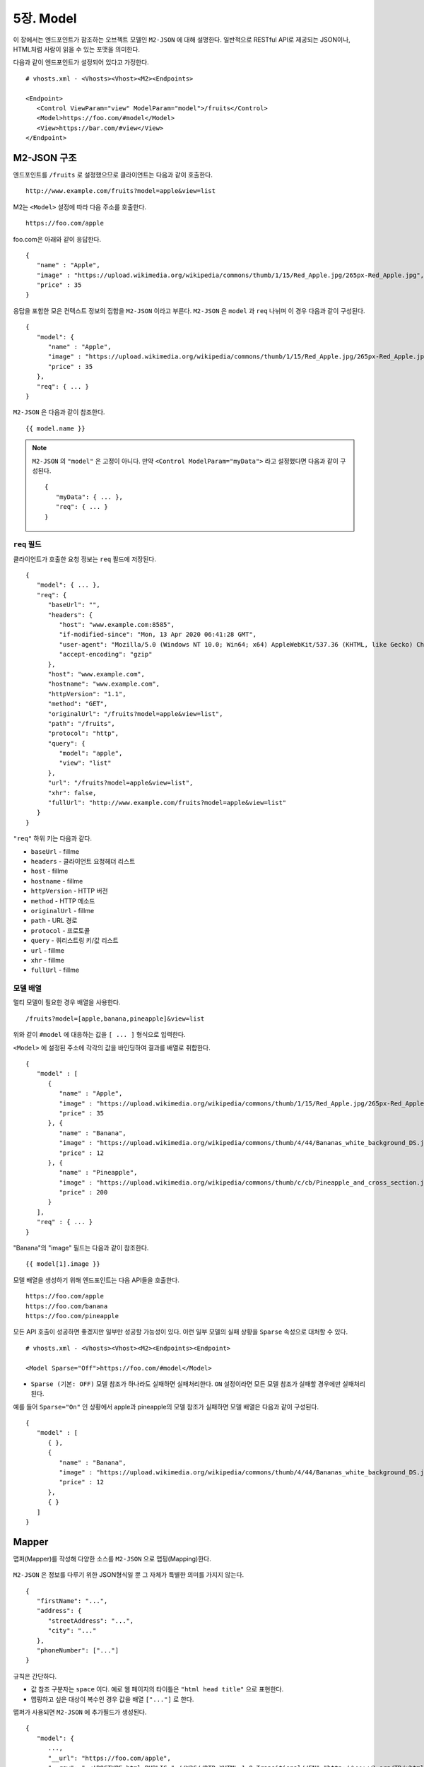 .. _mvc:

5장. Model
******************

이 장에서는 엔드포인트가 참조하는 오브젝트 모델인 ``M2-JSON`` 에 대해 설명한다.
일반적으로 RESTful API로 제공되는 JSON이나, HTML처럼 사람이 읽을 수 있는 포맷을 의미한다. 

다음과 같이 엔드포인트가 설정되어 있다고 가정한다. ::

   # vhosts.xml - <Vhosts><Vhost><M2><Endpoints>

   <Endpoint>
      <Control ViewParam="view" ModelParam="model">/fruits</Control>
      <Model>https://foo.com/#model</Model>
      <View>https://bar.com/#view</View>
   </Endpoint>


M2-JSON 구조
====================================

엔드포인트를 ``/fruits`` 로 설정했으므로 클라이언트는 다음과 같이 호출한다. ::

   http://www.example.com/fruits?model=apple&view=list


M2는 ``<Model>`` 설정에 따라 다음 주소를 호출한다. ::

   https://foo.com/apple

foo.com은 아래와 같이 응답한다.

::

   {
      "name" : "Apple",
      "image" : "https://upload.wikimedia.org/wikipedia/commons/thumb/1/15/Red_Apple.jpg/265px-Red_Apple.jpg",
      "price" : 35
   }


응답을 포함한 모은 컨텍스트 정보의 집합을 ``M2-JSON`` 이라고 부른다. ``M2-JSON`` 은 ``model`` 과 ``req`` 나뉘며 이 경우 다음과 같이 구성된다. ::

   {
      "model": {
         "name" : "Apple",
         "image" : "https://upload.wikimedia.org/wikipedia/commons/thumb/1/15/Red_Apple.jpg/265px-Red_Apple.jpg",
         "price" : 35
      },
      "req": { ... }
   }

``M2-JSON`` 은 다음과 같이 참조한다. ::

   {{ model.name }}   


.. note::

   ``M2-JSON`` 의 ``"model"`` 은 고정이 아니다. 만약 ``<Control ModelParam="myData">`` 라고 설정했다면 다음과 같이 구성된다. ::

      {
         "myData": { ... },         
         "req": { ... }
      }



``req`` 필드
------------------------------------

클라이언트가 호출한 요청 정보는 ``req`` 필드에 저장된다. ::

   {
      "model": { ... },
      "req": {
         "baseUrl": "",
         "headers": {
            "host": "www.example.com:8585",
            "if-modified-since": "Mon, 13 Apr 2020 06:41:28 GMT",
            "user-agent": "Mozilla/5.0 (Windows NT 10.0; Win64; x64) AppleWebKit/537.36 (KHTML, like Gecko) Chrome/74.0.3729.157 Safari/537.36",
            "accept-encoding": "gzip"
         },
         "host": "www.example.com",
         "hostname": "www.example.com",
         "httpVersion": "1.1",
         "method": "GET",
         "originalUrl": "/fruits?model=apple&view=list",
         "path": "/fruits",
         "protocol": "http",
         "query": {
            "model": "apple",
            "view": "list"
         },
         "url": "/fruits?model=apple&view=list",
         "xhr": false,
         "fullUrl": "http://www.example.com/fruits?model=apple&view=list"
      }
   }

``"req"`` 하위 키는 다음과 같다.

-  ``baseUrl`` - fillme
-  ``headers`` - 클라이언트 요청헤더 리스트
-  ``host`` - fillme
-  ``hostname`` - fillme
-  ``httpVersion`` - HTTP 버전
-  ``method`` - HTTP 메소드
-  ``originalUrl`` - fillme
-  ``path`` - URL 경로
-  ``protocol`` - 프로토콜
-  ``query`` - 쿼리스트링 키/값 리스트
-  ``url`` - fillme
-  ``xhr`` - fillme
-  ``fullUrl`` - fillme



모델 배열
------------------------------------

멀티 모델이 필요한 경우 배열을 사용한다. ::

   /fruits?model=[apple,banana,pineapple]&view=list


위와 같이 ``#model`` 에 대응하는 값을 ``[ ... ]`` 형식으로 입력한다. 


``<Model>`` 에 설정된 주소에 각각의 값을 바인딩하여 결과를 배열로 취합한다. ::

   {
      "model" : [
         {
            "name" : "Apple",
            "image" : "https://upload.wikimedia.org/wikipedia/commons/thumb/1/15/Red_Apple.jpg/265px-Red_Apple.jpg",
            "price" : 35
         }, {
            "name" : "Banana",
            "image" : "https://upload.wikimedia.org/wikipedia/commons/thumb/4/44/Bananas_white_background_DS.jpg/320px-Bananas_white_background_DS.jpg",
            "price" : 12
         }, {
            "name" : "Pineapple",
            "image" : "https://upload.wikimedia.org/wikipedia/commons/thumb/c/cb/Pineapple_and_cross_section.jpg/286px-Pineapple_and_cross_section.jpg",
            "price" : 200
         }
      ],
      "req" : { ... }
   }

"Banana"의 "image" 필드는 다음과 같이 참조한다. ::

   {{ model[1].image }}


모델 배열을 생성하기 위해 엔드포인트는 다음 API들을 호출한다. ::

   https://foo.com/apple
   https://foo.com/banana
   https://foo.com/pineapple


모든 API 호출이 성공하면 좋겠지만 일부만 성공할 가능성이 있다. 
이런 일부 모델의 실패 상황을 ``Sparse`` 속성으로 대처할 수 있다. ::

   # vhosts.xml - <Vhosts><Vhost><M2><Endpoints><Endpoint>

   <Model Sparse="Off">https://foo.com/#model</Model>

-  ``Sparse (기본: OFF)`` 모델 참조가 하나라도 실패하면 실패처리한다. ``ON`` 설정이라면 모든 모델 참조가 실패할 경우에만 실패처리 된다.


예를 들어 ``Sparse="On"`` 인 상황에서 apple과 pineapple의 모델 참조가 실패하면 모델 배열은 다음과 같이 구성된다. ::

   {
      "model" : [
         { },
         {
            "name" : "Banana",
            "image" : "https://upload.wikimedia.org/wikipedia/commons/thumb/4/44/Bananas_white_background_DS.jpg/320px-Bananas_white_background_DS.jpg",
            "price" : 12
         },
         { }
      ]
   }



Mapper
====================================

맵퍼(Mapper)를 작성해 다양한 소스를 ``M2-JSON`` 으로 맵핑(Mapping)한다.

.. figure:: img/m2_userguide_04.png
    :align: center


``M2-JSON`` 은 정보를 다루기 위한 JSON형식일 뿐 그 자체가 특별한 의미를 가지지 않는다. ::

   {
      "firstName": "...",
      "address": {
         "streetAddress": "...",
         "city": "..."
      },
      "phoneNumber": ["..."]
   }


규칙은 간단하다.

-  값 참조 구분자는 ``space`` 이다. 예로 웹 페이지의 타이틀은 ``"html head title"`` 으로 표현한다.
-  맵핑하고 싶은 대상이 복수인 경우 값을 배열 ``["..."]`` 로 한다.


맵퍼가 사용되면 ``M2-JSON`` 에 추가필드가 생성된다. ::

   {
      "model": {
         ...,
         "__url": "https://foo.com/apple",
         "__raw": " <!DOCTYPE html PUBLIC "-//W3C//DTD XHTML 1.0 Transitional//EN" "http://www.w3.org/TR/xhtml1/DTD/xhtml1-transitional.dtd"> ..."
      },
      "req": { ... }
   }

-  ``__url`` - 엔드포인트가 호출한 URL
-  ``__raw`` - 원시(RAW) 데이터



JSON
---------------------------------------

-  JSON은 별도의 맵핑 없이 ``M2-JSON`` 으로 사용 가능하다.



HTML/XML
---------------------------------------

-  HTML과 XML 맵핑 규칙은 동일하며 추가적인 표현을 제공한다.
-  class 는 접두어 # 으로 참조한다.
-  id 는 접두어 . 으로 참조한다.
-  <Element>의 속성은 Element.속성키 으로 참조한다.

::

   <!DOCTYPE html>
   <html>
      <style type="text/css">
      <!--
         .foo {color:red};
         #bar {color:yellow};
         .foobar {color:cyan};
      //-->
      </style>
      <head>
         <title>Amazon.com: Online Shopping</title>
      </head>
      <body>        
         <h1>Amazon.com, Inc.</h1>
         <img id="foobar" src="https://amazon.com/logo.jpg" />
         <p class="foo">is an American multinational technology company </p>
         <p class="foo">based in Seattle that focuses on e-commerce,</p>
         <p class="foo">cloud computing, digital streaming, and artificial intelligence.</p>
      </body>
   </html>

예제 HTML은 다음과 같이 맵핑 가능하다. ::

   {
      "myTitle" : "html head title",
      "meta" : {
         "logo" : "#foobar img.src",
         "name" : "html body h1",
      },
      "descriptions" : [ ".foo"],
   }

위 맵핑은 아래와 같은 ``M2-JSON`` 으로 변환된다. ::

   {
      "myTitle" : "Amazon.com: Online Shopping",
      "meta" : {
         "logo" : "https://amazon.com/logo.jpg",
         "name" : "Amazon.com, Inc.",
      },
      "descriptions" : [ 
         "is an American multinational technology company",
         "based in Seattle that focuses on e-commerce,",
         "cloud computing, digital streaming, and artificial intelligence."
      ]
   }





모델 결합
====================================

``<Endpoint>`` 는 독립적으로 서로 영향을 받지 않는다. ::

   # vhosts.xml - <Vhosts><Vhost>

   <M2 Status="Active">
      <Endpoints>
         <Endpoint Alias="inven"> ... </Endpoint>
         <Endpoint Alias="golduser"> ... </Endpoint>
      </Endpoints>
   </M2>


.. figure:: img/m2_userguide_05.png
    :align: center


두 모델의 값을 비교,연산해야하는 경우가 있을 수 있다. 이런 경우 모델들을 결합하는 별도의 ``<Endpoint>`` 를 만들면 가능하다. ::

   # vhosts.xml - <Vhosts><Vhost>
   
   <M2 Status="Active">
      <Endpoints>
         <Endpoint Alias="inven"> ... </Endpoint>
         <Endpoint Alias="golduser"> ... </Endpoint>
         <Endpoint Alias="golditem">
            <Control ViewParam="view" ModelParam="model">/items/gold</Control>
            <Mapper>https://foo.com/mapper.json</Mapper>
            <View>https://bar.com/#view</View>
         </Endpoint>
      </Endpoints>
   </M2>

-  ``<Model>`` 태그가 없다면 모델 결합을 위한 ``<Endpoint>`` 로 인식한다.
-  ``@Alias`` 를 통해 다른 ``M2-JSON`` 을 참조한다. (예. ``@inven`` , ``@golduser`` )

결합 맵퍼는 다음과 같이 작성한다. ::

   {
      "item" : {
         "inventory" : "@inven",
         "user" : "@golduser"
      },
      "description" : "this is a compound model"
   }

.. figure:: img/m2_userguide_06.png
    :align: center

``@Alias`` 뒤에 뷰를 명시하면 ``M2-JSON`` 을 가공한 뷰를 참조할 수 있다. 단, 해당 뷰의 형식은 반드시 JSON이어야 한다.

.. figure:: img/m2_userguide_07.png
    :align: center

예제의 ``golditem`` 는 ``@inven`` 과 ``@golduser`` 의 엔드포인트를 참조한다. 따라서 각각의 모델 값을 ``키:값`` 을 콤마로 구분한다. ::

   /items/gold?mode=inven:1000,golduser:javalive&view=img
